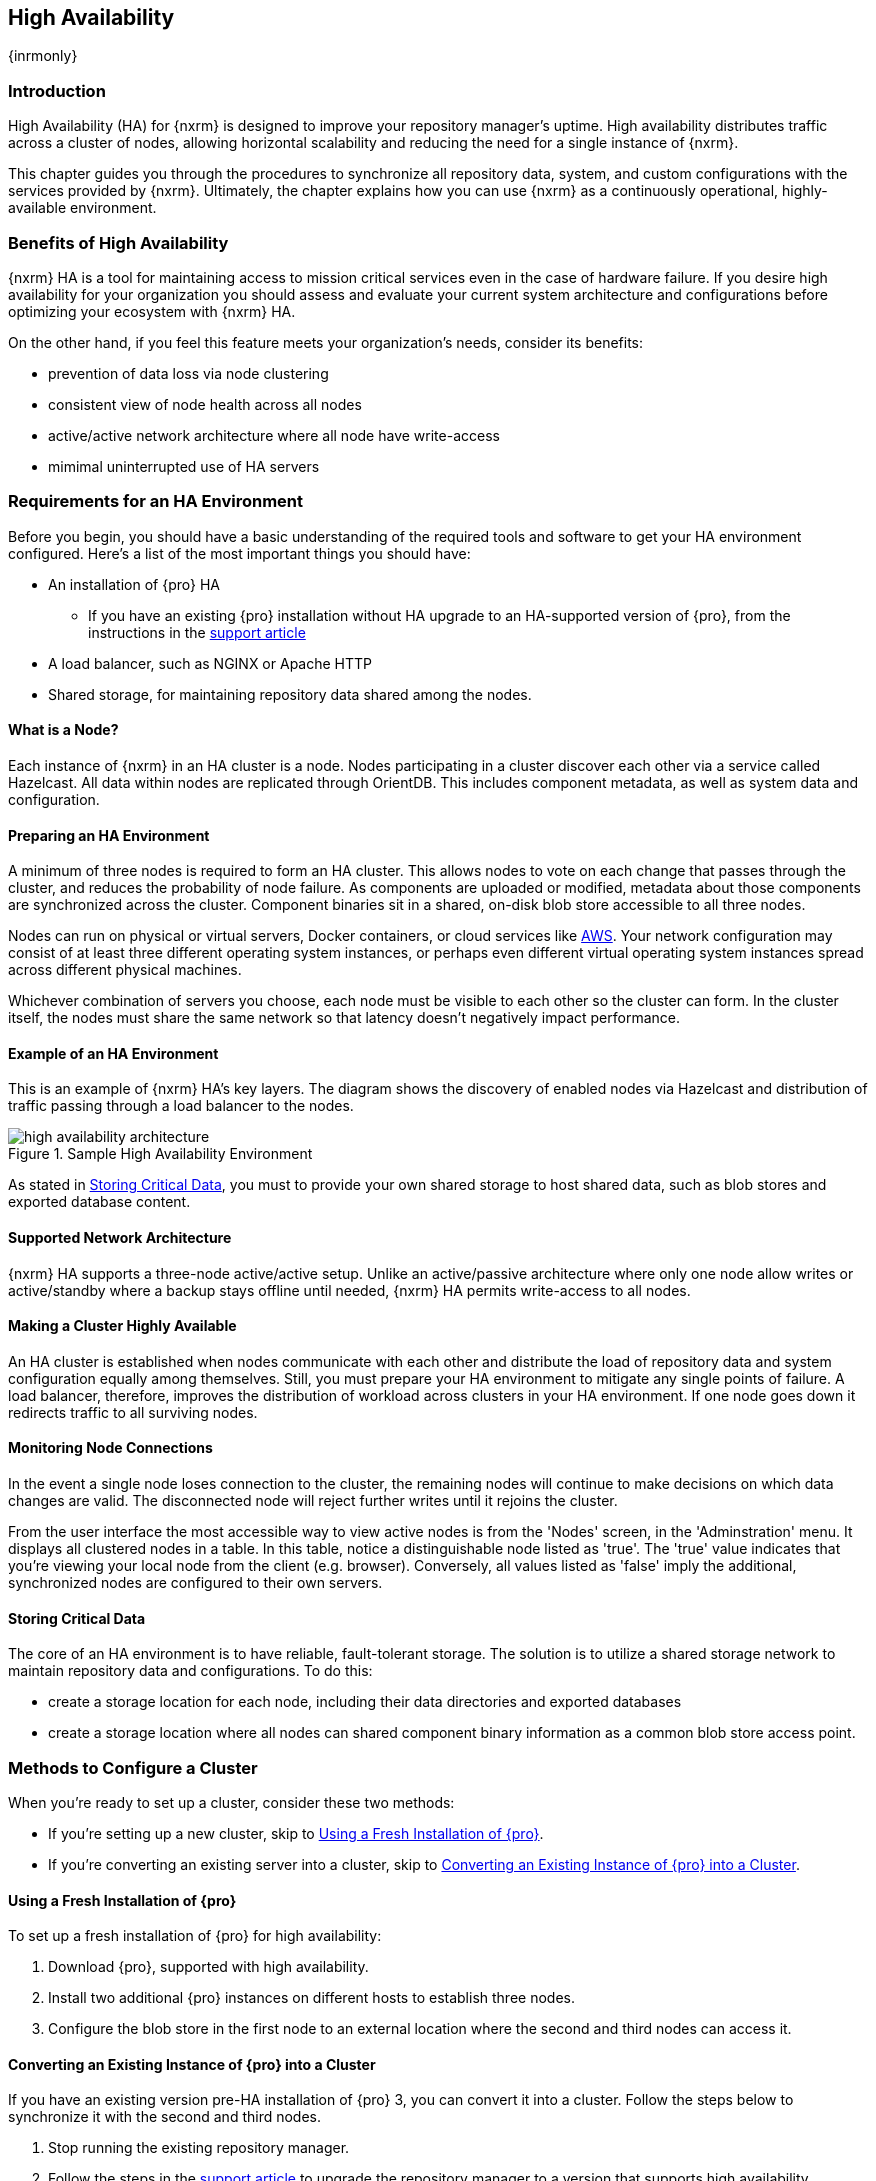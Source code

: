 [[high-availability]]
==  High Availability
{inrmonly}

[[high-availability-introduction]]
=== Introduction

High Availability (HA) for {nxrm} is designed to improve your repository manager's uptime. High availability
distributes traffic across a cluster of nodes, allowing horizontal scalability and reducing the need for a
single instance of {nxrm}.

This chapter guides you through the procedures to synchronize all repository data, system, and custom
configurations with the services provided by {nxrm}. Ultimately, the chapter explains how you can use {nxrm}
as a continuously operational, highly-available environment.

[[high-availability-benefits]]
=== Benefits of High Availability

{nxrm} HA is a tool for maintaining access to mission critical services even in the case of hardware failure.
If you desire high availability for your organization you should assess and evaluate your current system
architecture and configurations before optimizing your ecosystem with {nxrm} HA.

On the other hand, if you feel this feature meets your organization's needs, consider its benefits:

* prevention of data loss via node clustering
* consistent view of node health across all nodes
* active/active network architecture where all node have write-access
* mimimal uninterrupted use of HA servers

[[high-availability-requirements]]
=== Requirements for an HA Environment

Before you begin, you should have a basic understanding of the required tools and software to get your
HA environment configured. Here’s a list of the most important things you should have:

* An installation of {pro} HA
** If you have an existing {pro} installation without HA upgrade to an HA-supported version of {pro}, from
the instructions in the https://support.sonatype.com/hc/en-us/articles/115000350007[support article]
* A load balancer, such as NGINX or Apache HTTP
* Shared storage, for maintaining repository data shared among the nodes.

[[high-availability-node]]
==== What is a Node?

Each instance of {nxrm} in an HA cluster is a node. Nodes participating in a cluster discover each other via
a service called Hazelcast. All data within nodes are replicated through OrientDB. This includes component
metadata, as well as system data and configuration.

[[high-availability-prepare]]
==== Preparing an HA Environment

A minimum of three nodes is required to form an HA cluster. This allows nodes to vote on each change that passes
through the cluster, and reduces the probability of node failure. As components are uploaded or modified, metadata
about those components are synchronized across the cluster. Component binaries sit in a shared, on-disk blob
store accessible to all three nodes.

Nodes can run on physical or virtual servers, Docker containers, or cloud services like <<high-availability-aws,AWS>>.
Your network configuration may consist of at least three different operating system instances, or perhaps even
different virtual operating system instances spread across different physical machines.

Whichever combination of servers you choose, each node must be visible to each other so the cluster can form.
In the cluster itself, the nodes must share the same network so that latency doesn't negatively impact
performance.

[[high-availability-diagram]]
==== Example of an HA Environment

This is an example of {nxrm} HA's key layers. The diagram shows the discovery of enabled nodes via Hazelcast
and distribution of traffic passing through a load balancer to the nodes.

[[fig-high-availability-architecture]]
.Sample High Availability Environment
image::figs/web/high-availability-architecture[scale=50]

As stated in <<high-availability-storage>>, you must to provide your own shared storage to host shared data,
such as blob stores and exported database content.

[[high-availability-network]]
==== Supported Network Architecture

{nxrm} HA supports a three-node active/active setup. Unlike an active/passive architecture where only one
node allow writes or active/standby where a backup stays offline until needed, {nxrm} HA permits write-access
to all nodes.

////
[[high-availability-replication]]
==== What Gets Replicated? 

Component binaries are stored as blobs, in a user-specified blob store location. As mentioned in
<<high-availability-blob-store>> you will need to set up an external, shared blob store location accessible
to all three nodes. After configuration, all repositories and data gets synchronized across the nodes in the
cluster.

NOTE: Some repository manager-level modifications won't synchronize across nodes. See <<high-availability-environment >>
for details on what's needed to properly configure an individual node for HA.
////

[[high-availability-system]]
==== Making a Cluster Highly Available

An HA cluster is established when nodes communicate with each other and distribute the load of repository
data and system configuration equally among themselves. Still, you must prepare your HA environment to mitigate
any single points of failure. A load balancer, therefore, improves the distribution of workload across clusters
in your HA environment. If one node goes down it redirects traffic to all surviving nodes.

[[high-availability-connection]]
==== Monitoring Node Connections

In the event a single node loses connection to the cluster, the remaining nodes will continue to make decisions
on which data changes are valid. The disconnected node will reject further writes until it rejoins the cluster.

From the user interface the most accessible way to view active nodes is from the 'Nodes' screen, in the
'Adminstration' menu. It displays all clustered nodes in a table. In this table, notice a distinguishable node
listed as 'true'. The 'true' value indicates that you're viewing your local node from the client (e.g. browser).
Conversely, all values listed as 'false' imply the additional, synchronized nodes are configured to their
own servers.

[[high-availability-storage]]
==== Storing Critical Data

The core of an HA environment is to have reliable, fault-tolerant storage. The solution is to utilize a shared
storage network to maintain repository data and configurations. To do this:

* create a storage location for each node, including their data directories and exported databases
* create a storage location where all nodes can shared component binary information as a common blob store access
point.

[[high-availability-methods]]
=== Methods to Configure a Cluster

When you're ready to set up a cluster, consider these two methods:

* If you're setting up a new cluster, skip to <<high-availability-new,Using a Fresh Installation of {pro}>>.
* If you're converting an existing server into a cluster, skip to <<high-availability-existing,Converting an
Existing Instance of {pro} into a Cluster>>.

[[high-availability-new]]
==== Using a Fresh Installation of {pro}

To set up a fresh installation of {pro} for high availability:

1. Download {pro}, supported with high availability.
2. Install two additional {pro} instances on different hosts to establish three nodes.
3. Configure the blob store in the first node to an external location where the second and third nodes can
access it.

[[high-availability-existing]]
==== Converting an Existing Instance of {pro} into a Cluster

If you have an existing version pre-HA installation of {pro} 3, you can convert it into a cluster. Follow the
steps below to synchronize it with the second and third nodes.

1. Stop running the existing repository manager.
2. Follow the steps in the https://support.sonatype.com/hc/en-us/articles/231723267[support article] to
upgrade the repository manager to a version that supports high availability.
3. Download and unpack a new repository manager to establish a second node.
4. Create a third instance by copying the second repository manager to establish a third node.
5. Configure the blob store in the first node to an external location where the second and third can access it.
6. <<high-availability-nodes,Enable>> high availability on the three nodes.
7. Start the first node and wait for its start-up sequence to complete, then start the second and third
nodes to form the cluster.

[[high-availability-move]]
==== Moving Blob Stores from an Existing Instance of {pro}

Your existing node may contain blob stores created before initiating HA. These blob stores will only be part of
the existing node, not the HA cluster. So to utilize them in HA, you must relocate them to the shared location
planned for your HA environment. To do so, follow the steps in the
https://support.sonatype.com/hc/en-us/articles/235816228[support article]. After completing the steps, refer to
step 3 in <<high-availability-existing>> to complete HA set up.

[[high-availability-blob-store]]
==== Configuring a Node to Share a Blob Store

NOTE: Configuring a single node to share an entire `sonatype-work` directory will undermine HA configuration,
and might cause functional errors in the cluster. As mentioned in <<high-availability-storage >>, configure
the nodes to share access to components, instead.

To configure a single node sharing blob store access among new nodes:

1. Create a directory in an external location.
2. Start your primary repository manager.
3. Choose a 'Name' and add a 'Path' from the 'Blob stores' screen, referencing the new directory you created.
4. Click 'Create blob store'.

After the shared storage for blob stores is set up, continue to point all new repositories you create to the
shared location.

*Example: Configuring a Shared Blob Store for a Cluster*

Let's say you create a new blob store in an external backup location (e.g. `data-location`) and you want
to point a hosted npm repository to this location, for shared blob store access. Do the following:

1. Select a recipe from the 'Repositories' form, i.e. 'npm (hosted)'
2. Pick the `data-location` blob store in the 'Storage' section of the 'Repositories' form.
3. Click 'Create repository' to establish the new repository.

[[high-availability-nodes]]
==== Enabling High Availability

CAUTION: In the event you have empty nodes and are adding existing configured nodes to it, the existing 
unconfigured nodes would erase the existing configuration of the nodes added. When creating a cluster, it is 
important you start the configured nodes before the empty nodes to avoid unwanted configuration loss.

When you enable high availability, the nodes discover one another via link:https://hazelcast.com/[Hazelcast].
Hazelcast, by default, employs multicast to discover cluster members, but it supports node discovery in other
ways. If the default configuration isn't suitable for your network infrastructure, you will need to customize
`$install-dir/etc/fabric/hazelcast.xml`. See <<high-availability-aws>> for a concrete example.

Follow these steps to enable high availability:

1. In the first repository manager, open the `$data-dir/etc/nexus.properties` file.
2. Remove the `#` before +nexus.clustered = true+ to enable the node at start-up. 
3. Go to the second and third repository managers and repeat steps 1 and 2, to enable them for high availability.

[[high-availability-startup]]
==== Startup and Confirming Node Connectivity

After enabling high availability for your nodes, check the console to confirm that multicast discovers all three
corresponding nodes.

When you start the nodes, you will see a message in the `nexus.log` confirming the connection of the cluster
members, like the one below:

----
2016-06-28 17:34:26,577-0400 INFO  [hz.nexus.generic-operation.thread-1] *SYSTEM com.hazelcast.cluster.ClusterService - [192.168.99.1]:5702 [nexus] [3.5.3]
 
Members [3] {
    Member [192.168.99.1]:5701
    Member [192.168.99.1]:5702
    Member [192.168.99.1]:5703 this
}
----

[[high-availability-verify]]
==== Verifying Synchronization

At runtime, the repository manager user interface allows you to view the status of the nodes, regardless of
which you connect to, as they are synchronized.

See <<nodes>> for details on viewing active nodes in a cluster.

[[high-availability-environment]]
==== Configuring a Cluster after Setup

Once you have your high availability environment set up, be aware that almost all configuration done via the 
user interface is shared among all nodes in the cluster. In an HA cluster all nodes are treated equally.
For example, if you create a new repository all nodes in the cluster will be able to see it and utilize it.
Or if you want to change your 'Email Server' port you just need to do it once via the user interface on any
of the servers and the change will share.

NOTE: Same as a single server be aware, if multiple people are configuring something at the same time in your 
cluster, it may appear the changes are not sharing. If you refresh your screen, the latest changes will appear.

There are some things, however, that are not done or shared within the UI and need to be done on each individual 
server. These include:

- Any configuration files you add or modify (such as specifying a port via `nexus.properties` or setting up SSL)
- 'Refresh Interval' of the UI 'Log Viewer' setting
- Most log messages are not shared across the server, however logging levels are shared
- 'Metrics' displayed are for the individual server
- A 'Support ZIP' is for the individual server. If you have issues forming a cluster, consult your support
technician and provide support zips for all nodes.

TIP: Scheduled tasks will run against one node unless the 'Multi node' configuration option is selected or the 
task affects something that is in itself shared (like compaction of blob stores).

Regardless, {nxrm} configuration should not be done through the cluster's load balancer. Configuration should
occur on the individual node level.

When adding new nodes to the existing cluster be aware that they will get the shared configuration of the cluster 
regardless of how they are preconfigured.

[[high-availability-aws]]
==== Configuring High Availability for Amazon Web Services

{nxrm} can be deployed on cloud-computing services, such as Amazon Web Services (AWS). Depending on your network
security, additional configuration may be required. For example, if you use a network layer firewall application
it may block multicast communication. If such a failure occurs you will need to modify the Hazelcast configuration
file.

To configure Hazelcast for automatic node discovery find the `<join>` tag in `$install-dir/etc/fabric/hazelcast.xml`.
Then, edit the file for each node:

1. Change the value in `<multicast enabled="true">` to `"false"`.
2. Change the value in `<aws enabled="false">` to `"true"`.
3. Save the file.
4. Reboot each node in the cluster.

The `$install-dir/etc/fabric/hazelcast.xml` file with the modified properties will look similar to this:
----
<join>
    <multicast enabled="false">
       <multicast-group>224.2.2.3</multicast-group>
       <multicast-port>54327</multicast-port>
    </multicast>
    <tcp-ip enabled="false">
        <interface>127.0.0.1</interface>
    </tcp-ip>
    <aws enabled="true">
        <access-key>my-access-key</access-key>
        <secret-key>my-secret-key</secret-key>
        <!--optional, default is us-east-1 -->
        <region>us-west-1</region>
        <!--optional, default is ec2.amazonaws.com. If set, region shouldn't be set as it will override this property -->
        <host-header>ec2.amazonaws.com</host-header>
        <!-- optional, only instances belonging to this group will be discovered, default will try all running instances -->
        <security-group-name>security-group-name</security-group-name>
        <tag-key>type</tag-key>
        <tag-value>nexus-nodes</tag-value>
    </aws>
</join>
----

[[high-availability-backup]]
==== Backing up your HA Cluster

NOTE: The task described here only backs up the configuration and metadata.  The (shared) blob store(s) must be 
backed up independently.

Backup for HA uses the same concepts as outlined in <<backup>>. The notable exception is that when creating your 
'Export configuration & metadata for backup' scheduled task you must choose a node for the backup to run against. 
Since these nodes are sharing the same data, in most cases your selection should not matter.

While the scheduled task runs, the node configured against becomes read only. During this time, the other nodes 
in the cluster function as normal. When the backup is complete, the node picks up any changes made to the cluster 
configuration while it was performing the task. Any write operations run specifically against this node (as 
opposed to the cluster) will be run at that time as well.

[[high-availability-restore]]
==== Restoring your HA Cluster

Similar to the concepts outlined in <<backup>>, you can restore exported configuration and metadata in your HA
environment. You are required to choose a node from which you desire to restore OrientDB database contents. Then, follow
the steps in detail from <<backup-restore>>. You will want to shut down all other nodes in the cluster during the
restoration process, bringing them back into the cluster after the restoration process has been completed.
